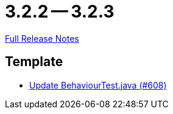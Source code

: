 = 3.2.2 -- 3.2.3

link:https://github.com/ls1intum/Artemis/releases/tag/3.2.3[Full Release Notes]

== Template

* link:https://www.github.com/ls1intum/Artemis/commit/407b520dc0f0a55fe785644a7348758a8f660c79[Update BehaviourTest.java (#608)]


